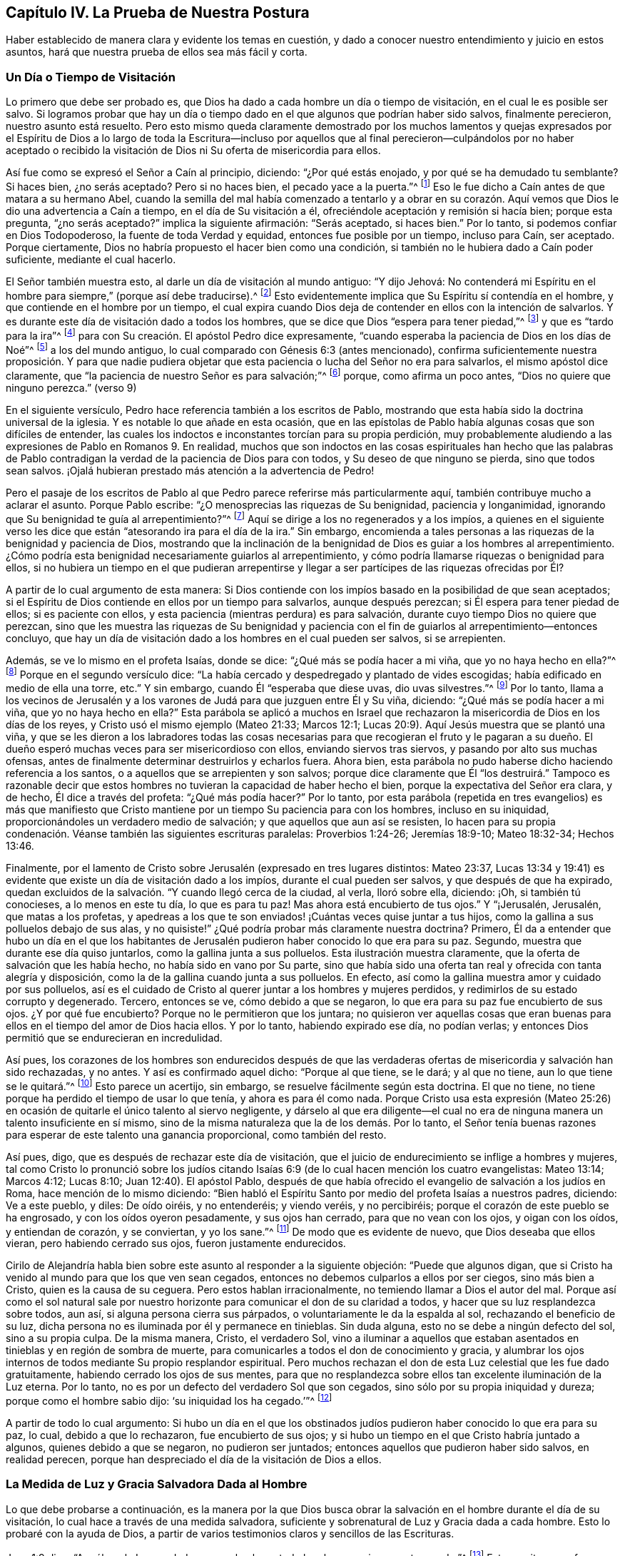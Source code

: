 == Capítulo IV. La Prueba de Nuestra Postura

Haber establecido de manera clara y evidente los temas en cuestión,
y dado a conocer nuestro entendimiento y juicio en estos asuntos,
hará que nuestra prueba de ellos sea más fácil y corta.

=== Un Día o Tiempo de Visitación

Lo primero que debe ser probado es,
que Dios ha dado a cada hombre un día o tiempo de visitación,
en el cual le es posible ser salvo.
Si logramos probar que hay un día o tiempo dado en
el que algunos que podrían haber sido salvos,
finalmente perecieron, nuestro asunto está resuelto.
Pero esto mismo queda claramente demostrado por los muchos lamentos y quejas
expresados por el Espíritu de Dios a lo largo de toda la Escritura--incluso por
aquellos que al final perecieron--culpándolos por no haber aceptado o recibido
la visitación de Dios ni Su oferta de misericordia para ellos.

Así fue como se expresó el Señor a Caín al principio, diciendo: "`¿Por qué estás enojado,
y por qué se ha demudado tu semblante?
Si haces bien, ¿no serás aceptado?
Pero si no haces bien, el pecado yace a la puerta.`"^
footnote:[Génesis 4:6-7 LBLA]
Eso le fue dicho a Caín antes de que matara a su hermano Abel,
cuando la semilla del mal había comenzado a tentarlo y a obrar en su corazón.
Aquí vemos que Dios le dio una advertencia a Caín a tiempo,
en el día de Su visitación a él, ofreciéndole aceptación y remisión si hacía bien;
porque esta pregunta, "`¿no serás aceptado?`"
implica la siguiente afirmación: "`Serás aceptado, si haces bien.`"
Por lo tanto, si podemos confiar en Dios Todopoderoso,
la fuente de toda Verdad y equidad, entonces fue posible por un tiempo,
incluso para Caín, ser aceptado.
Porque ciertamente, Dios no habría propuesto el hacer bien como una condición,
si también no le hubiera dado a Caín poder suficiente, mediante el cual hacerlo.

El Señor también muestra esto, al darle un día de visitación al mundo antiguo:
"`Y dijo Jehová:
No contenderá mi Espíritu en el hombre para siempre,`" (porque así debe traducirse).^
// lint-disable invalid-characters
footnote:[Génesis 6:3, בָ אָ דָ ם --es decir, "`en el hombre`"]
Esto evidentemente implica que Su Espíritu sí contendía en el hombre,
y que contiende en el hombre por un tiempo,
el cual expira cuando Dios deja de contender en ellos con la intención de salvarlos.
Y es durante este día de visitación dado a todos los hombres,
que se dice que Dios "`espera para tener piedad,`"^
footnote:[Isaías 30:18]
y que es "`tardo para la ira`"^
footnote:[Éxodos 34:6; Números 14:18; Salmos 86:15; Jeremías 15:15, etc.]
para con Su creación. El apóstol Pedro dice expresamente,
"`cuando esperaba la paciencia de Dios en los días de Noé`"^
footnote:[1 Pedro 3:20]
a los del mundo antiguo, lo cual comparado con Génesis 6:3 (antes mencionado),
confirma suficientemente nuestra proposición. Y para que nadie pudiera
objetar que esta paciencia o lucha del Señor no era para salvarlos,
el mismo apóstol dice claramente,
que "`la paciencia de nuestro Señor es para salvación;`"^
footnote:[2 Pedro 3:15]
porque, como afirma un poco antes, "`Dios no quiere que ninguno perezca.`"
(verso 9)

En el siguiente versículo, Pedro hace referencia también a los escritos de Pablo,
mostrando que esta había sido la doctrina universal de la iglesia.
Y es notable lo que añade en esta ocasión,
que en las epístolas de Pablo había algunas cosas que son difíciles de entender,
las cuales los indoctos e inconstantes torcían para su propia perdición,
muy probablemente aludiendo a las expresiones de Pablo en Romanos 9. En realidad,
muchos que son indoctos en las cosas espirituales han hecho que las palabras
de Pablo contradigan la verdad de la paciencia de Dios para con todos,
y Su deseo de que ninguno se pierda, sino que todos sean salvos.
¡Ojalá hubieran prestado más atención a la advertencia de Pedro!

Pero el pasaje de los escritos de Pablo al que Pedro
parece referirse más particularmente aquí,
también contribuye mucho a aclarar el asunto.
Porque Pablo escribe: "`¿O menosprecias las riquezas de Su benignidad,
paciencia y longanimidad, ignorando que Su benignidad te guía al arrepentimiento?`"^
footnote:[Romanos 2:4]
Aquí se dirige a los no regenerados y a los impíos,
a quienes en el siguiente verso les dice que están
"`atesorando ira para el día de la ira.`"
Sin embargo,
encomienda a tales personas a las riquezas de la benignidad y paciencia de Dios,
mostrando que la inclinación de la benignidad de Dios es guiar a los hombres al arrepentimiento.
¿Cómo podría esta benignidad necesariamente guiarlos al arrepentimiento,
y cómo podría llamarse riquezas o benignidad para ellos,
si no hubiera un tiempo en el que pudieran arrepentirse y llegar
a ser partícipes de las riquezas ofrecidas por Él?

A partir de lo cual argumento de esta manera:
Si Dios contiende con los impíos basado en la posibilidad de que sean aceptados;
si el Espíritu de Dios contiende en ellos por un tiempo para salvarlos,
aunque después perezcan; si Él espera para tener piedad de ellos;
si es paciente con ellos, y esta paciencia (mientras perdura) es para salvación,
durante cuyo tiempo Dios no quiere que perezcan,
sino que les muestra las riquezas de Su benignidad y paciencia
con el fin de guiarlos al arrepentimiento--entonces concluyo,
que hay un día de visitación dado a los hombres en el cual pueden ser salvos,
si se arrepienten.

Además, se ve lo mismo en el profeta Isaías, donde se dice:
"`¿Qué más se podía hacer a mi viña, que yo no haya hecho en ella?`"^
footnote:[Isaías 5:4]
Porque en el segundo versículo dice:
"`La había cercado y despedregado y plantado de vides escogidas;
había edificado en medio de ella una torre, etc.`"
Y sin embargo, cuando Él "`esperaba que diese uvas, dio uvas silvestres.`"^
footnote:[Isaías 5:2]
Por lo tanto,
llama a los vecinos de Jerusalén y a los varones
de Judá para que juzguen entre Él y Su viña,
diciendo: "`¿Qué más se podía hacer a mi viña, que yo no haya hecho en ella?`"
Esta parábola se aplicó a muchos en Israel que rechazaron
la misericordia de Dios en los días de los reyes,
y Cristo usó el mismo ejemplo (Mateo 21:33; Marcos 12:1;
Lucas 20:9). Aquí Jesús muestra que se plantó una viña,
y que se les dieron a los labradores todas las cosas necesarias
para que recogieran el fruto y le pagaran a su dueño. El dueño
esperó muchas veces para ser misericordioso con ellos,
enviando siervos tras siervos, y pasando por alto sus muchas ofensas,
antes de finalmente determinar destruirlos y echarlos fuera.
Ahora bien, esta parábola no pudo haberse dicho haciendo referencia a los santos,
o a aquellos que se arrepienten y son salvos;
porque dice claramente que Él "`los destruirá.`" Tampoco es razonable
decir que estos hombres no tuvieran la capacidad de haber hecho el bien,
porque la expectativa del Señor era clara, y de hecho, Él dice a través del profeta:
"`¿Qué más podía hacer?`"
Por lo tanto,
por esta parábola (repetida en tres evangelios) es más que manifiesto
que Cristo mantiene por un tiempo Su paciencia para con los hombres,
incluso en su iniquidad, proporcionándoles un verdadero medio de salvación;
y que aquellos que aun así se resisten,
lo hacen para su propia condenación. Véanse también las siguientes escrituras paralelas:
Proverbios 1:24-26; Jeremías 18:9-10; Mateo 18:32-34; Hechos 13:46.

Finalmente,
por el lamento de Cristo sobre Jerusalén (expresado en tres lugares distintos:
Mateo 23:37,
Lucas 13:34 y 19:41) es evidente que existe un día de visitación dado a los impíos,
durante el cual pueden ser salvos, y que después de que ha expirado,
quedan excluidos de la salvación. "`Y cuando llegó cerca de la ciudad, al verla,
lloró sobre ella, diciendo: ¡Oh, si también tú conocieses, a lo menos en este tu día,
lo que es para tu paz!
Mas ahora está encubierto de tus ojos.`"
Y "`¡Jerusalén, Jerusalén, que matas a los profetas,
y apedreas a los que te son enviados! ¡Cuántas veces quise juntar a tus hijos,
como la gallina a sus polluelos debajo de sus alas,
y no quisiste!`" ¿Qué podría probar más claramente nuestra doctrina?
Primero,
Él da a entender que hubo un día en el que los habitantes de Jerusalén
pudieron haber conocido lo que era para su paz.
Segundo, muestra que durante ese día quiso juntarlos,
como la gallina junta a sus polluelos.
Esta ilustración muestra claramente, que la oferta de salvación que les había hecho,
no había sido en vano por Su parte,
sino que había sido una oferta tan real y ofrecida con tanta alegría y disposición,
como la de la gallina cuando junta a sus polluelos.
En efecto, así como la gallina muestra amor y cuidado por sus polluelos,
así es el cuidado de Cristo al querer juntar a los hombres y mujeres perdidos,
y redimirlos de su estado corrupto y degenerado.
Tercero, entonces se ve, cómo debido a que se negaron,
lo que era para su paz fue encubierto de sus ojos.
¿Y por qué fue encubierto?
Porque no le permitieron que los juntara;
no quisieron ver aquellas cosas que eran buenas para
ellos en el tiempo del amor de Dios hacia ellos.
Y por lo tanto, habiendo expirado ese día, no podían verlas;
y entonces Dios permitió que se endurecieran en incredulidad.

Así pues,
los corazones de los hombres son endurecidos después de que las
verdaderas ofertas de misericordia y salvación han sido rechazadas,
y no antes.
Y así es confirmado aquel dicho: "`Porque al que tiene, se le dará; y al que no tiene,
aun lo que tiene se le quitará.`"^
footnote:[Marcos 4:25]
Esto parece un acertijo, sin embargo, se resuelve fácilmente según esta doctrina.
El que no tiene, no tiene porque ha perdido el tiempo de usar lo que tenía,
y ahora es para él como nada.
Porque Cristo usa esta expresión (Mateo 25:26) en ocasión
de quitarle el único talento al siervo negligente,
y dárselo al que era diligente--el cual no era de
ninguna manera un talento insuficiente en sí mismo,
sino de la misma naturaleza que la de los demás. Por lo tanto,
el Señor tenía buenas razones para esperar de este talento una ganancia proporcional,
como también del resto.

Así pues, digo, que es después de rechazar este día de visitación,
que el juicio de endurecimiento se inflige a hombres y mujeres,
tal como Cristo lo pronunció sobre los judíos citando Isaías
6:9 (de lo cual hacen mención los cuatro evangelistas:
Mateo 13:14; Marcos 4:12; Lucas 8:10; Juan 12:40). El apóstol Pablo,
después de que había ofrecido el evangelio de salvación a los judíos en Roma,
hace mención de lo mismo diciendo:
"`Bien habló el Espíritu Santo por medio del profeta Isaías a nuestros padres, diciendo:
Ve a este pueblo, y diles: De oído oiréis, y no entenderéis; y viendo veréis,
y no percibiréis; porque el corazón de este pueblo se ha engrosado,
y con los oídos oyeron pesadamente, y sus ojos han cerrado,
para que no vean con los ojos, y oigan con los oídos, y entiendan de corazón,
y se conviertan, y yo los sane.`"^
footnote:[Hechos 28:25-27]
De modo que es evidente de nuevo, que Dios deseaba que ellos vieran,
pero habiendo cerrado sus ojos, fueron justamente endurecidos.

Cirilo de Alejandría habla bien sobre este asunto al responder a la siguiente objeción:
"`Puede que algunos digan,
que si Cristo ha venido al mundo para que los que ven sean cegados,
entonces no debemos culparlos a ellos por ser ciegos, sino más bien a Cristo,
quien es la causa de su ceguera.
Pero estos hablan irracionalmente, no temiendo llamar a Dios el autor del mal.
Porque así como el sol natural sale por nuestro horizonte
para comunicar el don de su claridad a todos,
y hacer que su luz resplandezca sobre todos, aun así,
si alguna persona cierra sus párpados, o voluntariamente le da la espalda al sol,
rechazando el beneficio de su luz,
dicha persona no es iluminada por él y permanece en tinieblas.
Sin duda alguna, esto no se debe a ningún defecto del sol, sino a su propia culpa.
De la misma manera, Cristo, el verdadero Sol,
vino a iluminar a aquellos que estaban asentados
en tinieblas y en región de sombra de muerte,
para comunicarles a todos el don de conocimiento y gracia,
y alumbrar los ojos internos de todos mediante Su propio resplandor espiritual.
Pero muchos rechazan el don de esta Luz celestial que les fue dado gratuitamente,
habiendo cerrado los ojos de sus mentes,
para que no resplandezca sobre ellos tan excelente iluminación de la Luz eterna.
Por lo tanto, no es por un defecto del verdadero Sol que son cegados,
sino sólo por su propia iniquidad y dureza; porque como el hombre sabio dijo:
'`su iniquidad los ha cegado.`'`"^
footnote:[John, lib. 6, cap. 21.]

A partir de todo lo cual argumento:
Si hubo un día en el que los obstinados judíos pudieron
haber conocido lo que era para su paz,
lo cual, debido a que lo rechazaron, fue encubierto de sus ojos;
y si hubo un tiempo en el que Cristo habría juntado a algunos,
quienes debido a que se negaron, no pudieron ser juntados;
entonces aquellos que pudieron haber sido salvos, en realidad perecen,
porque han despreciado el día de la visitación de Dios a ellos.

=== La Medida de Luz y Gracia Salvadora Dada al Hombre

Lo que debe probarse a continuación,
es la manera por la que Dios busca obrar la salvación
en el hombre durante el día de su visitación,
lo cual hace a través de una medida salvadora,
suficiente y sobrenatural de Luz y Gracia dada a cada hombre.
Esto lo probaré con la ayuda de Dios,
a partir de varios testimonios claros y sencillos de las Escrituras.

Juan 1:9 dice: "`Aquél era la Luz verdadera,
que alumbra a todo hombre que viene a este mundo.`"^
footnote:[Juan 1:9 RVG]
Esta escritura nos favorece tan claramente,
que algunos la llaman "`el texto de los Cuáqueros`";
porque demuestra tan evidentemente nuestra posición,
que prácticamente no hay necesidad de interpretación ni deducción. De hecho,
este versículo es en sí mismo una especie de conclusión
que procede de dos afirmaciones anteriores,
a saber: "`En Él estaba la vida,
y la vida era la luz de los hombres,`" y "`La Luz en las tinieblas resplandece;
mas las tinieblas no la comprendieron.`"

En primer lugar,
observemos que este apóstol llama a Cristo "`la Luz de los hombres,`"
y nos presenta esto como una de Sus propiedades principales.
Y el mismo apóstol dice en otro lugar,
que es en la medida que andamos con Él en esa Luz (que Él nos comunica),
que llegamos a tener unidad y comunión con Él.^
footnote:[1 Juan 1:7]
En segundo lugar, se nos dice que esta "`Luz en las tinieblas resplandece;
mas las tinieblas no la comprendieron.`"
Y en tercer lugar, que esta es "`la Luz verdadera,
que alumbra a todo hombre que viene a este mundo.`"
Aquí el apóstol, siendo dirigido por el Espíritu de Dios,
ha evitado cuidadosamente esa imaginación de nuestros adversarios,
que intentan limitar esta Luz a un cierto número de individuos.
Porque, al decir "`todo hombre,`" claramente no se excluye ningún hombre.
Y si fueran tan obstinados (como algunas veces lo son) como para decir
que esta frase "`todo hombre`" se refiere sólo a cada uno de los elegidos,
entonces las siguientes palabras,
"`todo hombre que viene a este mundo,`" invalidan su objeción. Por lo tanto,
aquí claramente se afirma que no hay hombre que venga a este mundo,
a quien Cristo no haya alumbrado en alguna medida,
y en cuyo corazón oscuro esta Luz no resplandezca.
Aunque las tinieblas no la comprenden, aun así resplandece ahí,
y su naturaleza es tal que expulsaría las tinieblas,
siempre que los hombres no cierren sus ojos ante ella.
De hecho, el propósito por el cual es dada esta Luz se expresa en el versículo 7,
"`a fin de que todos creyesen por ella.`"
+++[+++es decir, por la Luz].^
footnote:[Nota de Barclay: di`' autou (que puede traducirse como en él,
o en ella) concuerda muy bien con photos (la Luz), siendo el antecedente más cercano;
aunque muchos traductores lo han hecho referirse
a Juan (para que concuerde con su propia doctrina),
como si todos los hombres en el mundo debieran creer por medio de Juan.
Pero no todos podrían creer a través de Juan,
porque no todos los hombres podrían conocer el testimonio de Juan; en cambio,
todo hombre, siendo iluminado por esta Luz, puede creer por medio de ella.
Juan no resplandecía en las tinieblas; pero esta Luz resplandece en las tinieblas,
para que al disipar las tinieblas, pueda producir y engendrar fe.
Y es por andar en esta Luz que tenemos comunión y unidad, no por andar en Juan,
lo cual no tiene sentido.
Así que este término di`' autou debe necesariamente referirse a la Luz (photos),
de la cual Juan da testimonio, para que por medio de la luz,
con la cual Cristo ha iluminado a todo hombre, todos los hombres puedan llegar a creer.]

Viendo que esta Luz es la Luz de Jesucristo,
y la Luz por la cual los hombres llegan a creer,
considero que no se puede dudar que es una Luz sobrenatural, salvadora y suficiente.^
footnote:[Nota del Editor: Quiere decir "`suficiente`" para la salvación del alma.
Algunos adversarios de los primeros Amigos,
al mismo tiempo que admitían que la Luz de Cristo es dada en medida a cada hombre,
insistían en que ésta es una medida o don insuficiente para salvar el alma.
Estos argumentaban que hay una gracia (o iluminación) común,
por la que todos los hombres poseen un discernimiento moral entre el bien y el mal,
y luego una gracia salvadora que es dada solamente a los cristianos.]
Si no fuera sobrenatural,
no podría llamarse apropiadamente la Luz de Jesús. Y ciertamente,
la Luz que ilumina al hombre no puede ser uno de
los dones o facultades naturales de su alma,
porque dice que "`resplandece en las tinieblas,`"^
footnote:[2 Corintios 4:6]
y que ellas no la pueden comprender.
Ahora,
estas "`tinieblas`" no son otra cosa más que la condición y estado naturales del hombre,
en cuyo estado natural el hombre puede fácilmente comprender
aquellas cosas que le son comunes como hombre.
Pero en Efesios 5:8 a ese hombre en su condición natural se le llama tinieblas:
"`Porque en otro tiempo erais tinieblas,
mas ahora sois luz en el Señor.`" Y lo vemos también en varios otros lugares,
tales como Hechos 26:18, Colosenses 1:13 y 1 Tesalonicenses 5:5,
donde la condición del hombre en su estado natural es denominada "`tinieblas.`"
Por lo tanto, digo,
que esta luz que resplandece en las tinieblas no puede ser
ninguna propiedad o facultad natural del alma del hombre,
sino que debe ser el don y la gracia sobrenaturales de Jesucristo.

Y que esta Luz es suficiente y salvadora es evidente por el hecho
de que fue dada "`a fin de que todos creyesen por ella.`"
Además, nos fue dicho que al andar en ella tenemos comunión con los santos,
y "`la sangre de Jesucristo nos limpia de todo pecado.`"^
footnote:[1 Juan 1:7]
Y aquello que se nos manda a creer,
con el fin de que lleguemos a "`ser hijos de luz,`"
ciertamente debe ser un principio sobrenatural,
suficiente y salvador; porque Cristo ha dicho: "`Entre tanto que tenéis la luz,
creed en la luz, para que seáis hijos de luz.`"^
footnote:[Juan 12:36]

Algunos objetan que aquí los discípulos debían entender
que "`Luz`" se refería a la persona externa de Cristo,
en la cual Él deseaba que creyeran.
Ahora bien, no negamos que ellos debieron haber creído en la aparición externa de Cristo,
reconociéndolo como el Mesías que había de venir.
Pero no veo en este lugar cómo podría ser esta la intención de Sus palabras.
Porque las palabras: "`Entre tanto que tenéis la luz,`" y las del versículo anterior:
"`andad entre tanto que tenéis luz,
para que no os sorprendan las tinieblas,`" claramente implican
que cuando esa Luz en la que debían creer fuese removida,
entonces perderían la capacidad o el tiempo de creer.
Esto no podría entenderse como la aparición externa de Cristo,
puesto que muchos creyeron en Él para salvación (como
lo hacen todos los cristianos en este día),
mucho después de que Su presencia corporal u hombre
exterior había sido removido de entre ellos.
Así que esta Luz en la que se les mandó a creer,
debe ser esa Luz interna y espiritual que resplandece en sus corazones por un tiempo,
a saber, durante el día de la visitación del hombre.
Mientras esta Luz continúa llamando, invitando y exhortando,
se dice que los hombres la tienen y que pueden creer en ella;
pero cuando los hombres rehúsan creer en ella y la rechazan,
entonces deja de ser una Luz que les muestra el camino,
y les deja el sentido de su infidelidad como un aguijón en sus conciencias,
que es un terror y oscuridad sobre ellos en la que no saben a dónde ir.
Por lo tanto,
para los rebeldes como éstos está escrito que "`el día de Jehová será de tinieblas,
y no de luz.`"^
footnote:[Amós 5:18]

Por lo tanto,
es evidente que aunque muchos no reciben la Luz (puesto que las tinieblas no la comprenden),
aun así, esta Luz salvadora resplandece en todos para poder salvarlos.
Cirilo de Alejandría ha dicho bien con respecto a esto:

"`Con gran diligencia y vigilancia el apóstol Juan se esfuerza
por anticipar e impedir los pensamientos vanos de los hombres.
Él recién había llamado al Hijo "`Luz verdadera`",
y luego afirmó que todo hombre que viene a este mundo es alumbrado por Él; sí,
y que Él estaba en el mundo y que el mundo había
sido creado por Él. Alguien entonces podría objetar:
"`Si la Palabra de Dios es la Luz, y esta Luz ilumina los corazones de los hombres,
y los lleva a la piedad y al entendimiento verdadero de las cosas;
y si Él había estado siempre en el mundo y había sido su Creador o constructor, entonces,
¿por qué fue desconocido para el mundo por tanto tiempo?`"
Podría deducirse, que debido a que Él era tan desconocido para el mundo,
o el mundo no había sido iluminado por Él, o Cristo no era totalmente Luz.
Pero que ningún hombre acuse a la Palabra de Dios ni a Su Luz eterna,
sino más bien a su propia debilidad, porque el Hijo ilumina,
pero la criatura rechaza la gracia que le es dada,
y abusa de la claridad de entendimiento que le es concedida,
por la cual habría podido conocer a Dios.
Al igual que el pródigo, el hombre ha vuelto su vista a la creación,
descuidando así seguir adelante,
y por pereza y negligencia ha enterrado la iluminación de Dios y menospreciado Su gracia.
Y con el fin de evitar esto mismo,
Pablo les ordenó a los Tesalonicenses que velaran y fueran sobrios.

Por lo tanto, la falta debe ser atribuida a la iniquidad de aquellos que son iluminados,
y no a la Luz, porque aunque el sol se levanta sobre todos, aun así,
él que es ciego no recibe ningún beneficio de él. Nadie puede culpar el brillo del sol,
sino que deberá atribuir la causa de no ver a la ceguera;
y este es el caso con el unigénito Hijo de Dios,
porque Él es la Luz verdadera y despliega Su brillo sobre todos.
Pero el dios de este mundo, como dice Pablo,
ha cegado el entendimiento de los incrédulos (2 Corintios 4:4),
para que no les resplandezca la Luz del evangelio.

Decimos, por lo tanto, que las tinieblas han venido sobre los hombres,
no porque estén completamente privados de Luz,
sino porque el hombre está embotado por sus malos hábitos y ha empeorado,
y en cierto sentido, ha hecho que la medida de gracia languidezca.
Con estas palabras, entonces, el mundo es acusado de ser desagradecido e insensible,
al no conocer a su Autor,
ni producir el buen fruto de la iluminación desplegada sobre todos.
Así pues, parece que ahora puede decirse verdaderamente respecto a todos,
lo que antiguamente dijo el profeta respecto a los judíos:
"`Esperaba yo que diese uvas buenas, pero ha dado uvas silvestres.`"

De esto se desprende,
que Cirilo creía que a todos los hombres les es dada una iluminación salvadora,
y que es de la misma naturaleza que aquella gracia que Pablo le menciona a Timoteo,
diciendo: "`No descuides la gracia que hay en ti.`"

Ahora bien, que esta Luz o Semilla salvadora, o una medida de ella, es dada a todos,
Cristo nos lo dice claramente en la parábola del sembrador (Mateo 13:18; Marcos 4;
Lucas 8:11). Él dice que la "`semilla`" que es sembrada en diversos tipos de
terrenos es la "`Palabra del Reino,`" que el apóstol llama la "`Palabra de fe,`"^
footnote:[Romanos 10:8]
o "`la Palabra implantada, la cual puede salvar el alma,`"^
footnote:[Santiago 1:21 -- "`ho logos emphutos`"]
cuyas palabras implican que es de una naturaleza salvadora,
y que en buena tierra lleva fruto abundantemente.

Observemos, pues, que esta Semilla del Reino--esta Palabra salvadora,
sobrenatural y suficiente--fue verdaderamente sembrada en la tierra pedregosa,
en la tierra de espinos y junto al camino, donde no produjo fruto,
sino que quedó estéril en cuanto a estos terrenos.
Esta fue exactamente la misma Semilla que fue sembrada en la buena tierra.
Por lo tanto, (según Cristo mismo interpreta la parábola) el miedo a la persecución,
el engaño de las riquezas, los afanes de este mundo y los deseos de otras cosas,
es lo que impide que esta Semilla crezca en los corazones de muchos.
No es que ella sea insuficiente en su propia naturaleza,
ya que es la misma que crece y prospera en los corazones de los que la reciben.
Así que, es manifiesto que aunque no todos son salvados por ella,
aun así hay una semilla de salvación plantada y sembrada por Dios en el corazón de todos,
que crecería y redimiría el alma si no fuese ahogada y estorbada.

Con respecto a esta parábola,
Víctor de Antioquía (haciendo referencia al cuarto capítulo de Marcos) dice:
"`Nuestro Señor Cristo ha sembrado generosamente la Semilla divina de la Palabra,
y la ha ofrecido a todos sin acepción de personas.
Así como el que siembra no distingue entre una tierra y otra,
sino que simplemente arroja la semilla sin distinción,
asimismo nuestro Salvador ha ofrecido el alimento de la Palabra divina a todos,
a pesar de que no ignoraba lo que pasaría con muchos de ellos.
En efecto, Él actuó de tal manera que podría haber dicho con justicia:
'`¿Qué más se podía hacer, que yo no haya hecho?`'`"

A esto corresponde la parábola de los talentos (Mateo 25),
donde el que recibió dos talentos fue aceptado al igual que el que recibió cinco,
porque los talentos fueron usados para beneficio del amo.
Y el que recibió un talento pudo haber hecho lo mismo,
ya que su talento era de la misma naturaleza que los demás,
y era igualmente capaz de producir un incremento proporcional.
De modo que,
aunque no se da a todos la misma proporción de gracia--a unos cinco talentos,
a unos dos talentos, y a otros sólo uno--aun así,
a todos se les da una cantidad que es suficiente,
y no se requiere más de lo que se ha dado:
"`Porque a todo aquel a quien se haya dado mucho, mucho se le demandará.`"^
footnote:[Lucas 12:48]
El que recibió dos talentos y devolvió cuatro fue aceptado por el amo de la misma manera,
que el que recibió cinco talentos y devolvió diez.
Asimismo, el hombre que recibió un talento también habría sido aceptado al devolver dos;
porque sin ninguna duda, uno era capaz de producir dos,
así como los dos produjeron cuatro, y los cinco diez.

Además, esta Luz salvadora y espiritual es el evangelio, el cual,
dice expresamente el apóstol Pablo,
se predica "`en toda criatura debajo del cielo;`"
el mismo evangelio "`del cual fui hecho ministro.`"^
footnote:[Colosenses 1:23,
// lint-disable invalid-characters
Traducción Literal "`εν παση τη  κτισει`" es decir "`en toda criatura.`"
Ver RVG, y RV1602P]
Porque el evangelio no es la mera declaración de cosas buenas,
sino más bien "`el poder de Dios para salvación a todo aquel que cree.`"^
footnote:[Romanos 1:16]
A pesar de que la declaración externa del evangelio se considere a veces como el evangelio,
esto es en un sentido figurativo y por una metonimia.^
footnote:[Una metonimia es una forma de hablar en la que
una cosa o concepto se designa con el nombre de otra cosa,
que está íntimamente asociada con dicha cosa o concepto.
Por ejemplo, "`la corona`" se usa para referirse al poder de un rey;
o "`la espada`" para referirse a la fuerza militar.]
Porque para hablar correctamente,
el evangelio es el poder y vida interior que predica
buenas nuevas en los corazones de todos los hombres,
ofreciéndoles salvación y buscando redimirlos de sus iniquidades.
Por eso se dice que "`es predicado en toda criatura debajo del cielo,`"^
footnote:[Colosenses 1:23 RVG, RV1602P]
aunque hay muchos miles de hombres y mujeres a quienes
nunca se les ha predicado el evangelio externo.

De ahí que el apóstol Pablo, donde dice en Romanos 1,
que "`el evangelio es el poder de Dios para salvación,`" añada,
que "`en él la justicia de Dios es revelada de fe a fe;`" y que "`la ira
de Dios se revela contra los que detienen la verdad en injusticia.`"^
footnote:[Romanos 1:17-18 RV1602P]
Y es por esta razón que Pablo dice en el siguiente versículo:
"`Porque lo que se conoce acerca de Dios es evidente dentro de ellos;
porque Dios se lo manifestó.`"^
// lint-disable invalid-characters
footnote:[Romanos 1:19 LBLA, y RV1602P. ἐν αὐτός, es decir "`en`" o "`dentro de ellos`"]
Así entonces, lo que se puede conocer acerca de Dios, es dado a conocer por el evangelio,
el cual fue manifestado dentro de ellos.
Porque a estos de quienes el apóstol está hablando aquí,
no se les había predicado el evangelio externo,
de modo que era por medio de la manifestación interna
del conocimiento de Dios en ellos (lo cual es,
en efecto,
el evangelio predicado en el hombre) que "`la justicia
de Dios es revelada de fe a fe;`" es decir,
le revela al alma lo que es justo, bueno y recto,
y a medida que el alma lo recibe y cree, la justicia se revela más y más,
de un grado de fe a otro.
Porque aunque la creación externa declara el poder de Dios,
como lo dice el siguiente versículo,
lo que de Él se puede conocer es manifestado en el interior,
y es por esa manifestación interna que somos capacitados para ver
y discernir el eterno poder y deidad en la creación externa.
Entonces, si no fuera por esta Luz y Gracia interna,
no podríamos entender las cosas invisibles de Dios a través de la creación visible,
más de lo que un hombre ciego puede ver y discernir la variedad de formas y colores,
ni considerar la belleza de la creación externa.

Por esto Pablo primero dice,
"`lo que se conoce acerca de Dios es evidente dentro de ellos,`" y en y por ese conocimiento,
pueden leer y entender el poder y deidad en esas cosas que son externas y visibles.
Aunque algunos podrían insistir en que la creación externa, por sí misma,
sin ninguna Luz sobrenatural o salvadora en el corazón,
le declara al hombre natural que hay un Dios; con todo, yo digo,
¿de qué serviría tal conocimiento si no me comunicara
también la voluntad y la naturaleza de Dios,
y cómo podría hacer lo que le es agradable?
Porque aunque la creación externa,
engendre una persuasión de que existe algún poder o virtud
eterna mediante la cual el mundo ha tenido su comienzo,
aun así, no me informa lo que es justo, santo y recto,
o de cómo seré liberado de mis tentaciones y afectos corruptos y alcanzaré la justicia.
En efecto,
esto debe ser por alguna manifestación interna en mi corazón. Pero estos gentiles,
de quienes el apóstol habla aquí,
sabían distinguir entre el bien y el mal por esa ley y manifestación
interna del conocimiento de Dios en ellos,
como se demuestra en el siguiente capítulo de Romanos.

El profeta Miqueas, hablando del hombre en general, declara lo siguiente: "`Oh hombre,
Él te ha declarado lo que es bueno, y ¿qué pide Jehová de ti?
Solamente hacer justicia, y amar misericordia, y caminar humildemente con tu Dios.`"^
footnote:[Miqueas 6:8 RVG]
Noten que no les habla del requisito de Dios,
hasta después de asegurarles que Dios les ha mostrado lo que es bueno.
Entonces, debido a que esto les es mostrado a todos los hombres y manifestado en ellos,
el apóstol puede decir que "`la ira de Dios se revela contra
los que detienen la verdad en injusticia;`" es decir,
contra los que detienen la medida de la Verdad, de la Luz, de la Semilla,
de la Gracia en ellos, porque "`esconden su talento en la tierra,`"^
footnote:[Mateo 25:25]
o en la parte terrenal e injusta de sus corazones, y no permiten que produzca fruto.
En lugar de esto, su medida o Semilla es ahogada con los afanes carnales de esta vida,
con el miedo al vituperio y con el engaño de las riquezas,
como se manifiesta en las parábolas mencionadas anteriormente.

Pero el apóstol Pablo expone e ilustra este asunto aún más en Romanos 10,
donde declara que la Palabra que él predicaba "`no está lejos,
sino cerca en el corazón y en la boca;`" (ahora bien,
la Palabra y el Evangelio que él predicaba, y del cual era ministro,
son una y la misma cosa).
Luego plantea la objeción común de nuestros adversarios en los versículos 14 y 15:
"`¿Y cómo creerán en aquel de quien no han oído? ¿Y cómo oirán sin haber quien les predique?`"
Y a esto responde en el versículo 18, diciendo: "`Pero digo: ¿No han oído? Antes bien,
por toda la tierra ha salido la voz de ellos,
y hasta los fines de la tierra sus palabras;`"^
footnote:[Romanos 10:18, citando Salmos 19:4]
dando a entender que este Predicador divino ha hecho oír
su voz en los oídos y corazones de todos los hombres.
Porque con respecto a los apóstoles externos, esta afirmación no era cierta,
ni en ese momento, ni por muchos cientos de años después. De hecho, hasta donde sabemos,
todavía puede haber naciones y reinos que nunca hayan
oído externamente de Cristo o de sus apóstoles.

Esta Palabra interna y poderosa de Dios se describe
aún más plenamente en la epístola a los hebreos:
"`Porque la palabra de Dios es viva y eficaz,
y más cortante que toda espada de dos filos;
y penetra hasta partir el alma y el espíritu, las coyunturas y los tuétanos,
y discierne los pensamientos y las intenciones del corazón.`"^
footnote:[Hebreos 4:12]
Aquí se enumeran las virtudes de esta Palabra espiritual: es viva y eficaz,
y examina y prueba los corazones de todos.
El corazón de ningún hombre queda exento de esto, porque el apóstol dice:
"`No hay criatura alguna que no es manifiesta a Su vista:
antes todas las cosas están desnudas y abiertas a
los ojos de Aquel a quien tenemos que dar cuenta.`"^
footnote:[Hebreos 4:13 RV1602P]
Aunque esto en última instancia e indirectamente se refiere a Dios,
se relaciona cercana y directamente con Su Palabra o Luz, la cual,
puesto que lo puede ver todo, claramente está en los corazones de todos.

Por lo tanto, esta Palabra es ese testigo y mensajero fiel de Dios,
que da testimonio de Dios y de Su justicia en los corazones de todos los hombres.
Porque el Señor "`no se dejó a sí mismo sin testimonio,`"^
footnote:[Hechos 14:17]
y está escrito que Él fue dado "`por testigo a los pueblos.`"^
footnote:[Isaías 55:4]
Y puesto que esta Palabra da testimonio de Dios,
no fue puesta en los hombres sólo para condenarlos;
porque Aquel que fue dado por testigo, dice el profeta,
también es "`dado por guía y jefe.`"^
footnote:[Isaías 55:4 LBLA]
La Luz es dada para que todos crean por medio de ella,^
footnote:[Juan 1:7]
porque "`la fe es por el oír, y el oír, por la Palabra de Dios,`"^
footnote:[Romanos 10:17]
la cual es puesta en el corazón del hombre, tanto para ser un testigo de Dios,
como también un medio para llevar al hombre a Dios,
a través de la fe y del arrepentimiento.
Por eso se dice que esta Palabra es eficaz, capaz de dividir el alma y el espíritu,
y que es como una espada de doble filo que puede
cortar la iniquidad y separar lo precioso de lo vil.
Y debido a que el corazón del hombre es naturalmente frío y duro, como el hierro,
Dios ha puesto esta Palabra en él, que se describe como "`un fuego,
y como un martillo.`"^
footnote:[Jeremías 23:29]
Y tal como el hierro (siendo frío naturalmente) se calienta por el calor del fuego,
y por la fuerza del martillo es ablandado y moldeado de acuerdo a la mente del herrero;
asimismo,
el corazón frío y duro del hombre es calentado y ablandado por la virtud y poder
de esta Palabra de Dios que está cerca y en el corazón (cuando no es resistida),
con el fin de recibir la impresión e imagen celestial.

La mayor parte de los padres de la iglesia ha hablado extensamente acerca de esta Palabra,
Semilla, Luz y Voz salvadora, que llama a la salvación y es capaz de salvar.

Clemente de Alejandría dice: "`La Palabra divina ha clamado, llamando a todos,
conociendo bien quienes no quieren obedecer.
Y sin embargo, debido a que está en nuestro poder obedecer o no obedecer,
para que nadie alegue el pretexto de la ignorancia, ella ha hecho una invitación justa,
y sólo requiere aquello que corresponde a la capacidad y fuerza de cada persona.`"^
footnote:[Lib.
2, Stromat.]
El mismo autor, en su Advertencia a los Gentiles, dice:
"`Ese embajador celestial del Señor--la gracia de
Dios que trae salvación--se ha manifestado a todos.
Esta gracia es la nueva canción,
venida y manifestación de la Palabra que ahora se muestra a Sí misma en nosotros,
la cual era en el principio y era primero que todo.`"
Y de nuevo: "`Escuchen, por lo tanto, ustedes que están lejos; escuchen,
ustedes que están cerca; la Palabra no se esconde de ninguno,
la Luz es común para todos e ilumina a todos.
No hay oscuridad en la Palabra, así que apresurémonos a la salvación,
al nuevo nacimiento, para que nosotros, siendo muchos,
podamos ser reunidos en el único amor verdadero.`"

Justino Mártir, dice en su primera apología: "`La Palabra que era y es, está en todos;
esa misma Palabra que anunciaba de antemano cosas por venir a través de los profetas.`"

=== La Salvación Mediante la Operación Interna de la Gracia y Luz en el Corazón

La tercera proposición que debe probarse tiene dos partes: Primera,
que es únicamente mediante esta Luz,
Semilla o Gracia que Dios obra la salvación de los hombres,
haciéndolos partícipes del beneficio de la muerte
de Cristo y de la salvación comprada por Él. Y segunda,
que por la obra y operación de esta misma Gracia y Luz,
muchos han sido salvos (y algunos todavía pueden serlo),
a quienes nunca se les ha sido predicado el evangelio externamente,
y quienes (debido a circunstancias inevitables) son completamente
ignorantes de la historia externa de Cristo.

Habiendo ya demostrado que Cristo murió por todos,
que hay un día de visitación dado a todos los hombres,
durante el cual les es posible ser salvos,
y que Dios realmente ha dado una medida de Gracia y Luz salvadora a todos,
les ha predicado el evangelio a ellos y en ellos,
y ha puesto la Palabra de fe en sus corazones,
el tema de esta proposición podría considerarse ya probado.
Sin embargo,
para mayor satisfacción de todos los que desean conocer
la Verdad y sostenerla conforme está en Jesús,
voy a intentar demostrar esto a partir de dos o tres testimonios claros de las Escrituras,
y remover las objeciones más comunes que suelen ser presentadas en su contra.

=== I. Dios Obra la Salvación Mediante la Semilla

En cuanto a la primera parte, debido a que la mayoría ya lo reconoce,
trataré de demostrarlo en pocas palabras.
Primero a partir de las palabras de Cristo a Nicodemo: "`De cierto, de cierto te digo,
que el que no naciere de nuevo, no puede ver el reino de Dios.`"^
footnote:[Juan 3:3]
Ahora bien, este nacimiento no viene por la predicación externa del evangelio,
o por una fe histórica en Cristo; porque muchos tienen esto y creen firmemente en ello,
y sin embargo, no están ni un poquito regenerados.
De hecho, el apóstol Pablo,
en su afirmación acerca de la necesidad y excelencia de
esta "`nueva creación,`" llega al punto de dejar de lado,
en cierto sentido, el conocimiento externo de Cristo,
o el conocimiento de Él según la carne.
Él dice: "`De manera que nosotros de aquí en adelante a nadie conocemos según la carne;
y aun si a Cristo conocimos según la carne,
ya no lo conocemos así. De modo que si alguno está en Cristo, nueva criatura es;
las cosas viejas pasaron; he aquí todas son hechas nuevas.`"^
footnote:[2 Corintios 5:16-17]
Aquí se ve claramente,
que Pablo considera el conocimiento de Cristo según la carne como los meros rudimentos,
por así decirlo, que los niños espirituales aprenden, y que después,
cuando han progresado les resultan menos útiles,
habiendo llegado a poseer la sustancia misma a la cual apuntaban los primeros preceptos.
Ahora bien, como toda comparación tiene sus limitaciones,
no voy a afirmar que ésta sea válida en todos los aspectos;
pero creo que es cierta en este sentido:
que así como los que no avanzan más allá de los rudimentos no deben considerarse instruidos,
así también,
los que no van más allá del conocimiento externo
de Cristo no deben heredar el reino de los cielos.
Sin embargo, aquellos que han llegado a conocer este nuevo nacimiento,
a estar verdaderamente en Cristo,
a ser una nueva criatura en la que "`las cosas viejas pasaron,
y todas son hechas nuevas,`" pueden con confianza decir con el apóstol:
"`aunque hemos conocido a Cristo según la carne, ya no lo conocemos así.`"

Ahora bien,
esta nueva criatura procede de la obra de la Luz y Gracia de Cristo en el corazón. Es
engendrada por esa Palabra que es cortante y penetrante (de la cual hemos hablado),
la Palabra implantada que puede salvar el alma.
Cristo compró para nosotros esta Semilla santa,
para que por ella se produzca un nacimiento; y esto es lo que el apóstol Pablo llama,
"`la manifestación del Espíritu dada a cada uno para provecho.`"^
footnote:[1 Corintios 12:7]

El apóstol Pedro también le atribuye este nacimiento
a la misma Semilla y Palabra de Dios,
diciendo: "`Pues habéis nacido de nuevo, no de una simiente corruptible,
sino de una que es incorruptible, es decir,
mediante la palabra de Dios que vive y permanece.`"^
footnote:[1 Pedro 1:23 LBLA]
Aunque esta Semilla sea pequeña en su apariencia,
tanto que Cristo la compara con un "`grano de mostaza,
que es la más pequeña de todas las semillas,`"^
footnote:[Mateo 13:31-32]
y aunque esté escondida en la parte terrenal del corazón del hombre, aun así,
en ella está envuelta la vida y salvación para los hijos de los hombres,
la cual se revela a medida que se le da paso.
Y en esta Semilla en los corazones de todos los hombres está el reino de Dios,
con el potencial de ser conocido y exhibido, según ella obtiene profundidad,
es nutrida y no es ahogada.
Por eso Cristo dijo que el reino de Dios también estaba en los fariseos,^
footnote:[Lucas 17:20-21]
a pesar de que se oponían a Él y lo resistían,
y fueron considerados justamente como serpientes y como una generación de víboras.

Ahora bien,
el reino de Dios no podía estar en estos hombres de otra manera sino como una semilla,
así como el incremento al treinta y al ciento por uno estaba
envuelto en la pequeña semilla que cayó junto al camino,
y no brotó por falta de alimento.
Y así como el cuerpo completo de un gran árbol está
potencialmente envuelto en la semilla del árbol,
y luego brota en su debido tiempo;
y así como la capacidad de un hombre o de una mujer no está solamente en un niño,
sino inclusive en el mismo embrión, así el reino de Jesucristo, sí,
Jesucristo mismo--"`Cristo en vosotros,
la esperanza de Gloria,`" quien se convierte en sabiduría, justicia,
santificación y redención--es sembrado en el corazón de cada hombre,
dentro de esa pequeña Semilla incorruptible,
listo para ser formado a medida que sea abrazado y "`recibido en amor.`"^
footnote:[2 Tesalonicenses 2:10]
Porque ningún hombre puede ser peor que esos fariseos rebeldes e incrédulos;
y sin embargo, este reino estaba dentro de ellos como una semilla,
y ellos fueron dirigidos a buscarlo allí. Por lo tanto,
no es ni "`helo aquí`" ni "`helo allí,`" en esta o la otra observancia,
que se conoce el reino,
sino sólo en la medida que esta Semilla de Dios en el corazón sea atendida y amada.
Y ciertamente, es porque esta Luz,
Semilla o Gracia que aparece en el corazón del hombre es tan poco estimada y tan despreciada,
que muy pocos experimentan a Cristo engendrado y formado en ellos.

Los calvinistas consideran la gracia como un poder irresistible, y por lo tanto,
descuidan y menosprecian esta Semilla eterna del reino en sus corazones,
considerándola como una cosa baja,
insuficiente e inútil en cuanto a su salvación. Por otro lado, los católicos,
arminianos y socinianos buscan exaltar su poder y voluntad naturales,
y de común acuerdo niegan que esta pequeña Semilla, esta pequeña aparición de la Luz,
pueda ser esa gracia sobrenatural y salvadora de Dios dada a cada hombre para salvarlo.
Por consiguiente, el dicho del Señor Jesucristo se verifica en ellos:
"`Y esta es la condenación del mundo: que la luz vino al mundo,
y los hombres amaron más las tinieblas que la luz,`" y se añade la razón:
"`porque sus obras son malas.`"^
footnote:[Juan 3:19]
Todos confiesan que sienten esta condenación por el mal,
pero no reconocen que sea por virtud de la gracia.
Algunos la llaman la razón, otros la conciencia natural,
otros la llaman una reliquia de la imagen de Dios que quedó en Adán. De este modo,
así como Cristo encontró oposición de todo tipo de profesantes en Su aparición externa,
también ahora se encuentra con lo mismo en Su aparición interna.
Fue la humildad y sencillez de Su hombre exterior lo que hizo que muchos lo despreciaran,
diciendo: "`¿No es este el hijo del carpintero?
¿No están todos sus hermanos y hermanas con nosotros?
¿No es este un Galileo?
¿Alguna vez se ha levantado profeta de Galilea?`"
Y otros razonamientos similares.
Porque ellos esperaban un libertador externo, que como un príncipe,
los libertara con mucha facilidad de sus enemigos externos,
y no un Mesías que debía ser crucificado vergonzosamente, y en cierto sentido,
los llevaría a muchos dolores, tribulaciones y aflicciones.

De igual manera hoy, la humildad y sencillez de la apariencia interna de Cristo,
hace que los jesuitas astutos, los socinianos racionales y los arminianos instruidos,
la desprecien, deseando en su lugar algo sobre lo cual poder ejercitar su sutileza,
razón y conocimiento, y además usar la libertad de sus propias voluntades.
Y los confiados calvinistas,
quieren tener un Cristo que los salve sin tener que pasar por ninguna aflicción,
que destruya por ellos a todos sus enemigos externos,
y no haga nada o muy poco internamente,
mientras viven seguros y tranquilos en sus pecados.
Pero cuando todo esto se examina bien, la causa es evidente,
es "`porque sus obras son malas,`" y de común acuerdo rechazan
esta Luz--porque ella confronta y reprende en secreto,
incluso al más sabio e instruido de ellos.
De hecho, toda su lógica no puede silenciarla,
ni el más seguro entre ellos puede impedir que Su voz clame y los reprenda internamente,
a pesar de toda la confianza que tengan en el conocimiento externo de Cristo.
Porque como hemos demostrado, la Luz contiende y lucha con todos durante un día o tiempo;
y es la naturaleza no crucificada, la primera naturaleza, el viejo Adán,
que todavía vive en el más sabio e instruido,
en el más celoso por el conocimiento externo de Cristo, la que niega,
desprecia y rechaza la Luz para su propia condenación. Estos, entonces,
caen bajo esta descripción: "`Porque todo aquel que hace lo malo,
aborrece la luz y no viene a la luz, para que sus obras no sean reprendidas.`"^
footnote:[Juan 3:20]
Por lo tanto, ahora puede decirse con verdadera y palpable experiencia,
lo mismo que se dijo en la antigüedad: "`La piedra que desecharon los edificadores,
ha venido a ser cabeza del ángulo.`"^
footnote:[Salmos 118:22; Mateo 21:42; Marcos 12:10; Lucas 20:17; Hechos 4:11]

Gloria a Dios por siempre,
quien se ha levantado nuevamente para litigar con las naciones, y por eso,
nos ha enviado a predicar el evangelio eterno a todos: Cristo cerca de todos,
la Luz en todos, la Semilla sembrada en los corazones de todos,
para que los hombres vengan y se entreguen a ella.
Y nos regocijamos por haber sido llevados a dejar nuestra sabiduría y conocimiento
(aquellos de nosotros que hemos tenido algo de eso) y nuestro razonamiento carnal,
para aprender de Jesús y sentarnos a Sus pies en nuestros corazones y escucharlo,
quien hace manifiestas todas las cosas allí y las reprende con Su Luz.^
footnote:[Efesios 5:13 RV1602P]
Porque muchos son sabios y doctos en conceptos, en la letra de las Escrituras,
como lo eran los fariseos,
y pueden hablar mucho de Cristo y contender fuertemente contra infieles, turcos y judíos,
y quizás contra algunas herejías,
mientras que al mismo tiempo están crucificando a Cristo
en la pequeña aparición de Su Semilla en sus corazones.
¡Oh, sería mucho mejor ser despojado y desnudado de todo,
tenerlo todo como basura y escoria, y hacerse ignorante por el amor de Cristo!
Entonces lo experimentarían enseñándoles en sus corazones; lo verían resucitado allí,
sentirían la virtud de Su cruz allí, y dirían con el apóstol:
"`Pero lejos esté de mí gloriarme, sino en la cruz de nuestro Señor Jesucristo,
por quien el mundo me es crucificado a mí, y yo al mundo.`"^
footnote:[Gálatas 6:14]
Esto es mejor que escribir miles de comentarios y predicar multitud de sermones.

Y en verdad, es debido a la operación de esta cruz en nuestros corazones,
que hemos negado nuestra propia sabiduría y voluntad en muchas cosas,
y dejado las adoraciones, modas y costumbres vanas de este mundo.
Durante estos últimos siglos, el mundo ha estado lleno de un conocimiento de Cristo seco,
infructuoso y estéril, alimentándose de la cáscara y menospreciando el grano,
yendo en pos de la sombra, pero siendo ajenos a la sustancia.
Al diablo no le importa cuánto abunde este conocimiento sin vida,
con tal de seguir poseyendo el corazón y gobernando en la voluntad,
crucificando la aparición de Cristo internamente,
y así impedir que la Semilla del reino eche raíces.
De hecho, él los ha hecho mirar hacia afuera, diciendo:
"`helo aquí`" y "`helo allí,`" y los ha hecho pelear en un celo falso,
a menudo unos contra otros, contendiendo por esta o aquella práctica religiosa,
buscando a Cristo en esta u otra cosa externa, tales como el pan y el vino.
Algunos dicen que es de esta manera; otros dicen que es de esta otra;
algunos dicen que Él está en las Escrituras y en los libros,
otros dicen que en sociedades, en peregrinaciones y en obras.
Y aún otros, confiando en una fe externa y estéril,
piensan que todo está bien con sólo creer firmemente que Él murió por sus pecados--pasados,
presentes y futuros--mientras que Cristo yace crucificado y muerto dentro de ellos,
y es diariamente resistido y combatido en Su aparición en sus corazones.

Y es a partir de la consciencia de esta ceguera e
ignorancia que ha venido sobre el cristianismo,
que el Señor nos ha guiado y movido, constante y frecuentemente, a llamarlos a todos,
invitarlos a todos y pedirles a todos que se vuelvan a la Luz en ellos,
que crean en la Luz de Cristo en ellos y le presten atención. Y en el nombre,
poder y autoridad del Señor--no en argumentos escolares ni distinciones
altivas--les exhortamos y dirigimos a dejar a un lado su propia sabiduría,
a descender de ese conocimiento orgulloso, insustancial e intelectual,
a cerrar sus bocas (sin importar cuán elocuentes le parezcan al oído mundano),
a quedarse en silencio y sentarse como en el polvo,
y a atender la Luz de Cristo en sus propias conciencias.
Si ellos le prestaran atención a Cristo de esta manera,
hallarían que Él es como una espada aguda de dos filos en sus corazones,
y como un fuego y un martillo que golpearía y quemaría
todas esas cosas carnales y naturales que han amontonado,
y haría temblar hasta el más fuerte de ellos y se volvería un verdadero "`Cuáquero.`"^
footnote:[La palabra Cuáqueros es una traducción de la palabra inglesa Quakers,
que significa, "`los que tiemblan`" ante Dios.]
Por desgracia, los que no están dispuestos a sentir esto ahora,
ni a honrar al Hijo mientras dura su día, y en su lugar endurecen sus corazones,
ciertamente serán forzados a sentir la Verdad cuando sea demasiado tarde.
Por lo tanto, como dice el apóstol: "`Examinaos a vosotros mismos si estáis en la fe;
probaos a vosotros mismos.
¿O no os conocéis a vosotros mismos, que Jesucristo está en vosotros,
a menos que estéis reprobados?`"^
footnote:[2 Corintios 13:5]

=== II. La Obra de la Gracia en Aquellos Que No Han Oído

Lo que queda por probar es lo siguiente; que por la operación de esta Luz y Semilla,
algunos a quienes no se les ha predicado el Evangelio externamente,
y que no conocen la historia de Cristo externamente, han sido salvos,
y que otros todavía podrían serlo de la misma manera.
Para hacer esto más fácil, ya hemos mostrado cómo murió Cristo por todos los hombres,
y que les ha dado a todos una medida de Luz y Gracia salvadora,
de modo que el evangelio les es predicado a ellos y en ellos
(aunque no necesariamente de una manera externa),
poniendo a todos los hombres en una posibilidad de alcanzar la salvación.

Además de los argumentos que ya han sido usados para demostrar
que todos los hombres tienen una medida de gracia salvadora,
voy a agregar este otro, a saber, el excelente dicho del apóstol Pablo a Tito:
"`Porque la gracia de Dios que trae salvación se ha manifestado a todos los hombres,
enseñándonos que, renunciando a la impiedad y a las concupiscencias mundanas,
vivamos en este presente mundo, sobria, justa y piadosamente.`"^
footnote:[Tito 2:11-12 RVG]
Nada podría ser más claro que esta declaración,
ya que comprende ambas partes de la controversia.
Primero, afirma claramente que este no es ningún principio o luz natural, sino más bien,
"`la gracia de Dios que trae salvación.`" Segundo,
no dice que se ha manifestado sólo a unos pocos, sino a todos los hombres.
Además, el fruto de esta gracia muestra lo poderosa que es,
puesto que comprende todo el deber del hombre.
Primero nos enseña a abandonar el mal, a negar la impiedad y los deseos mundanos;
y luego nos enseña nuestro deber en todas las cosas.
Primero, a vivir sobriamente, lo cual comprende templanza, castidad,
mansedumbre y las cosas relacionadas con uno mismo.
Segundo, a vivir justamente, lo cual comprende la equidad, la justicia,
la honestidad y aquellas cosas relacionadas con nuestro prójimo.
Y por último, a vivir piadosamente, lo cual comprende la piedad,
la fidelidad y la devoción, que son los deberes vinculados a Dios.
Por lo tanto, no hay nada que se requiera del hombre o que sea necesario para el hombre,
que esta gracia no enseñe.

Aunque esto podría ser suficiente, aun así, y para ponerlo más allá de toda duda,
voy a dar como ejemplo otro dicho del mismo apóstol: "`Así que,
como por el pecado de uno vino la condenación a todos los hombres, así también,
por la justicia de uno, vino la gracia a todos los hombres para justificación de vida.`"^
footnote:[Romanos 5:18 RVG]
De aquí se puede ver claramente,
que así como todos los hombres han sufrido una pérdida
por causa de Adán que lleva a la condenación,
así también,
todos los hombres han recibido de Cristo un don que lleva a la
justificación. Y si este don de Cristo es recibido y obedecido,
entonces todos los hombres,
incluso aquellos que carecen del conocimiento externo de Cristo, pueden ser salvados;^
footnote:[Nota del Editor:
A esto se le puede añadir la siguiente escritura como una prueba más:
"`Le dijo Judas (no el Iscariote): Señor, ¿cómo es que te manifestarás a nosotros,
y no al mundo?
Respondió Jesús y le dijo: El que me ama, mi palabra guardará +++[+++es decir,
la Palabra implantada, gracia, o luz+++]+++; y mi Padre le amará, y vendremos a él,
y haremos morada con él.`" (Juan 14:22-23)]
porque Él fue dado como una "`Luz para revelación a los gentiles,
para que sea Su salvación hasta lo postrero de la tierra.`"^
footnote:[Isaías 49:6, Véase también Isaías 42:6, 60:3; Lucas 2:32; Hechos 13:47]

Objeción: La objeción más común contra esta doctrina es sacada de las palabras de Pedro,
"`no hay otro nombre bajo el cielo, dado a los hombres, en que podamos ser salvos.`"^
footnote:[Hechos 4:12]
Por ende, los paganos que no conocen este nombre no pueden ser salvos.

Respuesta: Aunque ellos no conocen Su nombre externamente, aun así,
pueden conocer el nombre de Jesús internamente--que significa Salvador--al sentir
Su virtud y Su poder librándolos del pecado y de la iniquidad en sus corazones.
Confieso que no hay otro nombre por el cual se pueda ser salvo;
pero la salvación no depende de un conocimiento literal y externo,
sino de un conocimiento por experiencia.
Aquellos que tienen el conocimiento literal no son salvos por él,
en ausencia del conocimiento real y vivo de Jesús. Sin embargo,
los que tienen el conocimiento real e interno pueden ser salvos sin el nombre externo,
como lo demostrarán más ampliamente los argumentos a continuación.
Porque si el conocimiento externo de Cristo fuera necesario antes
de que los hombres pudieran recibir algún beneficio de Él,
entonces (por la regla de contrarios) los hombres no podrían sufrir ningún daño salvo
por el conocimiento externo de la caída de Adán. Pero la experiencia muestra lo contrario;
porque,
¿cuántos millones que no tienen ni idea de que alguna vez existió tal hombre en el mundo,
o que comió del fruto prohibido, han sido afectados por la caída de Adán? Entonces,
¿por qué algunos no podrían ser salvos mediante el don y gracia de Cristo en ellos,
haciéndolos justos y santos,
aunque no sepan con claridad cómo les fue comprado
ese don por la muerte y sufrimientos de Jesús,
quien fue crucificado en Jerusalén,
especialmente en los casos en los que Dios mismo
les ha hecho imposible el conocimiento externo?
Muchos son asesinados por un veneno puesto en su comida,
aunque no sepan ni cuál era el veneno, ni quién lo puso.
De la misma manera, muchos son curados de sus enfermedades con buenos remedios,
aunque no sepan cómo se prepara la medicina, ni cuáles son sus ingredientes,
y muchas veces,
ni siquiera quién la fabricó. Lo mismo se puede decir de las cosas espirituales,
como lo mostraremos más adelante.

Ahora bien, hasta nuestros adversarios confiesan de buena gana,
que muchos bebés y personas con discapacidad mental
son salvos sin el conocimiento externo de Cristo.
Aquí ellos quiebran su regla general,
y no pueden alegar que es porque tales personas están libres de pecado,
puesto que también afirman que todos los bebés merecen condenación
y son realmente culpables ante los ojos de Dios,
debido al pecado de Adán. Y con respecto a las personas con discapacidad mental,
la experiencia nos muestra, que al igual que otros hombres,
estas personas son propensas a muchas iniquidades comunes.

Objeción: Si alguno dijera que estos niños son hijos de padres creyentes.

Respuesta:
¿Entonces qué? Ninguno de ellos se atrevería a decir
que los padres les transmiten gracia a sus hijos.
¿Y no afirman todos nuestros adversarios que los hijos de
padres creyentes son culpables del pecado original,
y merecen la muerte, así como los demás?

Objeción: Y si ellos además alegaran,
que estos niños están dentro del seno de la iglesia visible,
y son partícipes de los sacramentos.

Respuesta: Nada de esto implica que sean salvos;
porque estos sacramentos no otorgan gracia sin la fe del receptor;
como confiesan todos los protestantes.
Y,
¿acaso no reconocerán también que hay muchos otros en el "`seno
de la iglesia visible,`" que claramente no son miembros de ella?

Pero si nuestros opositores están dispuestos a extender esta caridad
hacia los bebés y hacia las personas con discapacidad mental,
de modo que sean considerados capaces de ser salvos,
debido a que están bajo una simple imposibilidad de conocer los medios de salvación,
¿qué razón podría alegarse para no conceder la misma
caridad a los que son capaces de comprender,
pero nunca han oído el evangelio externo e histórico?
¿No tiene un hombre en China o en India, una excusa igualmente válida,
por no saber algo que nunca ha escuchado,
como la persona discapacitada que no puede oír o el bebé que no puede entender?

Pero la verdad de nuestra doctrina se manifiesta evidentemente,
en la declaración de Pedro en Hechos:
"`Ciertamente ahora entiendo que Dios no hace acepción de personas,
sino que en toda nación el que le teme y hace lo justo, le es acepto.`"^
footnote:[Hechos 10:34-35 LBLA]
Pedro antes era propenso a ese error en el que estaban el resto de los judíos:
consideraban que todos eran inmundos excepto ellos,
y que ningún hombre podía ser salvo sin antes convertirse a su religión y circuncidarse.
Pero Dios le mostró a Pedro lo contrario en una visión,
y le enseñó a no llamar común o inmundo lo que Él había limpiado.
Por lo tanto, al ver Pedro que Dios había escuchado las oraciones de Cornelio,
quien era ajeno a la ley externa y a Jesucristo, comprendió que Dios lo había aceptado.
Y puesto que está escrito que Cornelio temía a Dios
antes de tener este conocimiento externo,
Pedro concluye que Dios acepta a cualquiera, de cualquier nación,
sin acepción de personas, que le tema y haga lo justo por medio de Él. Ahora bien,
ya hemos demostrado que a todo hombre se le ha dado una medida
de gracia por la cual puede vivir piadosa y justamente.
Y vemos que Cornelio vivía así por esta gracia, y que fue aceptado,
y que sus oraciones habían subido para memoria delante de Dios,
incluso antes de que tuviera este conocimiento externo.

Además, ¿no era Job un "`hombre perfecto y recto, temeroso de Dios y apartado del mal`"?^
footnote:[Job 1:1]
¿Quién le enseñó a Job estas cosas?
¿Cómo supo de la caída de Adán?^
footnote:[Job 31:33 RVG, RV1602 P, LBLA]
¿Y de cuál Escritura obtuvo ese excelente conocimiento y fe por los que
sabía que su Redentor vivía? La mayoría cree que él vivió antes de Moisés,
entonces,
¿no debió haber sido la gracia interna en el corazón lo
que le enseñaba a Job a apartarse del mal y a temer a Dios?
Observen cómo reprendió la maldad de los hombres.
(capítulo 24). Y después de narrar la iniquidad de ellos,
¿no los condena por "`rebelarse contra la Luz,`" y por "`no conocer sus caminos,
ni estar en sus veredas`"?^
footnote:[Job 24:13]
Por lo tanto, es evidente que Job creía que los hombres tenían una Luz,
y que por rebelarse contra ella, no conocían sus caminos, ni estaban en sus veredas.
Y los amigos de Job también, aunque erraron en algunas cosas,
¿quién les enseñó todos los excelentes dichos y el conocimiento
que tenían? ¿No se los dio Dios con el fin de salvarlos?
¿Quién le enseñó a Eliú que "`espíritu hay en el hombre,
y la inspiración del Omnipotente le da entendimiento,`"^
footnote:[Job 32:8]
o que "`el espíritu de Dios me hizo, y que el soplo del Omnipotente me dio vida.`"?^
footnote:[Job 33:4]
¿Y no aceptó el Señor un sacrificio por ellos al final?^
footnote:[Job 42:8]
¿Quién se atreve entonces a decir que ellos están condenados?

Pero el apóstol pone esta controversia fuera de duda,
ya que si podemos creer en su clara afirmación,
nos dice que algunos gentiles en verdad "`hicieron lo que es de la ley.`"^
footnote:[Romanos 2:14]
A partir de lo cual argumento como sigue:

En toda nación, el que teme a Dios y hace lo justo es aceptado.

Pero algunos de los paganos temieron a Dios, e hicieron lo justo por medio de Él.

Por lo tanto, ellos fueron aceptados.

¿Puede haber algo más claro?
Y esto se muestra aún más claramente,
en otro versículo tomado del mismo capítulo que dice,
"`los hacedores de la Ley serán justificados.`"^
footnote:[Romanos 2:13]
Sobre lo cual argumento, a partir de la sencilla Escritura, que:

Los hacedores de la Ley serán justificados.

Pero algunos de los Gentiles hicieron lo que es de la Ley,
mostrando que la obra de la Ley estaba escrita en sus corazones.^
footnote:[Romanos 2:15]

Por lo tanto, estos fueron justificados.

Pablo, a través de todo ese capítulo,
se esfuerza como si estuviera contendiendo en este momento contra nuestros adversarios,
con el fin de confirmar esta doctrina.
Él dice, "`tribulación y angustia sobre todo ser humano que hace lo malo,
el judío primeramente y también el griego,
pero gloria y honra y paz a todo el que hace lo bueno,
al judío primeramente y también al griego;
porque no hay acepción de personas para con Dios.`"^
footnote:[Romanos 2:9-11]
Aquí el apóstol confirma claramente las palabras de Pedro a Cornelio (antes mencionadas),
mostrando que tanto los que tienen una ley externa como los que no la tienen,
cuando hacen lo bueno,^
footnote:[Nota del Editor:
Con "`hacen lo bueno`" Barclay no se refiere a las
llamadas buenas obras del hombre caído,
sino al bien que resulta de recibir y entregarse
a las manifestaciones internas de la Gracia,
Luz o Semilla de Dios (como fue explicado anteriormente),
por la cual el alma es sacada del pecado y la corrupción, y hecha una nueva creación.]
serán justificados.
Así que, a menos que pensemos que Pablo no quiso decir lo que claramente dijo,
podemos concluir con confianza que estos gentiles fueron justificados,
y participaron de esa "`gloria, honra y paz,
que viene sobre todo el que hace lo bueno.`"^
footnote:[Romanos 2:10]
Y entonces vemos,
que así como tener el conocimiento externo de Cristo no puede salvar sin tener lo interno,
tampoco la falta de conocimiento externo puede condenar a los que tienen lo interno.
En estas escrituras se evidencia que muchos de los
que han carecido del conocimiento externo,
han llegado verdaderamente a conocer el evangelio internamente,
en virtud de la obra de esa Gracia y Luz dada a todo hombre.
Por la operación de esta gracia, recibida y atendida,
estos gentiles abandonaron la iniquidad y crecieron hasta llegar a la
verdadera justicia y santidad (como fue demostrado anteriormente).
Aunque no conocían la historia de la caída de Adán,
aun así eran conscientes en sí mismos de la pérdida que habían sufrido debido a ella,
sintiendo su inclinación al pecado y el poder del "`cuerpo de pecado`"^
footnote:[Romanos 6:6]
obrando en ellos.
Y de la misma manera, aunque no conocían la venida externa de Cristo,
aun así eran conscientes de ese poder y salvación internos que vienen por Él,
tanto antes como después de Su aparición en la carne.

Por último,
cuestiono si aquellos que insisten en que el conocimiento
externo de Cristo es necesario para la salvación,
pueden probar que todos los patriarcas y los padres antes de Moisés,
tenían algún conocimiento distintivo de Adán o de Cristo.
Porque viendo que Moisés ciertamente escribió acerca de Adán por revelación,
es difícil creer que los patriarcas supieran antes de él,
algo de la historia del árbol del conocimiento del bien y del mal,
o de la caída de Adán al comer el fruto prohibido; y mucho menos del Cristo,
que Él iba a nacer de una virgen, ser crucificado, resucitado, etc.

=== Unos Pocos Ejemplos de Escritores Antiguos

Así vemos, que es la obra interna y no la historia, ni la Escritura externa,
lo que da el conocimiento verdadero;
y por esta Luz interna muchos de los gentiles filósofos
eran conscientes de la pérdida sufrida por Adán,
aunque no conocían la historia externa.
Por esto Platón afirmó: "`El alma del hombre ha caído en una cueva oscura,
donde sólo se comunica con sombras.`"
Pitágoras dijo: "`El hombre vaga en este mundo como un extranjero,
desterrado de la presencia de Dios.`"
Y Plotino comparó el alma del hombre que cayó de Dios, con "`una brasa o carbón muerto,
del que se había extinguido el fuego.`"
Algunos de ellos dijeron que "`las alas del alma fueron cortadas o se habían caído,
para que ellas no pudieran volar a Dios.`"
Estas y muchas otras expresiones,
podrían ser extraídas de sus escritos para mostrar
que ellos no carecían de un sentido de su pérdida,
ni de la gran caída del hombre de la presencia de Dios.

Estos también experimentaron algo del conocimiento
y descubrimiento de Jesucristo en su interior,
como un remedio dentro de ellos para liberarlos de esa semilla maligna,
y de las inclinaciones malvadas de sus propios corazones,
aunque no usaron estos nombres específicos.
Algunos lo llamaron un Santo Espíritu, como Séneca, que dijo:
"`Hay un Santo Espíritu en nosotros,
que se acerca a nosotros según nosotros nos acercamos a Él.`"^
footnote:[Epístola 41]
Cicerón Lo llama una "`luz innata, constante y eterna, que llama al deber con un mandato,
y disuade del engaño prohibiéndolo.`"^
footnote:[De República, citado por Lactancio (Instit. 6)]
Más adelante añade que esta luz "`no puede ser abrogada,
ni ninguno puede librarse de ella, ni por el senado ni por el pueblo; porque ella es una,
eterna y la misma siempre para todas las naciones,
de modo que no hay una en Roma y otra en Atenas.
El que no la quiera obedecer tendrá que intentar huir de sí mismo,
y en esto será atormentado grandemente, aunque logre escapar de cualquier otro castigo.`"
Plotino también Lo llama Luz,
diciendo que "`tal como el sol no se puede conocer sino por su propia luz, así Dios,
no puede ser conocido sino por Su propia Luz.
Y así como el ojo no puede ver el sol sino al recibir su imagen,
tampoco el hombre puede conocer a Dios sino al recibir Su imagen.
Por lo tanto,
le corresponde al hombre llegar a la pureza de corazón
antes de que pueda conocer a Dios.`"
En otros lugares Lo llama "`Sabiduría,`" un nombre que frecuentemente
se le da en las Escrituras--véase Proverbios 1:20 hasta el final;
y Proverbios 8:9-34, donde se dice que la Sabiduría clama,
ruega e invita a todos a venir a ella y aprender de ella.
¿Y quién es esta Sabiduría sino Cristo?
En consecuencia,
aquellos entre los paganos que llegaron a abandonar el mal y a adherirse a la justicia,
fueron llamados "`filósofos,`" es decir,
amantes de sabiduría. Ellos sabían que esta sabiduría estaba cerca de ellos,
y que "`el mejor conocimiento de Dios y de los misterios
divinos viene por la inspiración de la sabiduría de Dios.`"

Se podrían dar muchos más ejemplos de este tipo,
por los cuales se evidencia que algunos de estos hombres conocieron a Cristo,
y que por Su operación en ellos fueron sacados de la injusticia y llevados a la justicia,
y a amar ese poder por el que se sentían redimidos.
Así, tal como dice el apóstol:
"`estos mostraron la obra de la ley escrita en sus corazones,`"
e "`hicieron lo que es de la ley,`" y así,
sin ninguna duda, fueron justificados y salvados por el poder de Cristo en ellos.
Y así como este era el juicio del apóstol,
también era la creencia de los primeros cristianos.
Por esta razón,
Justino Mártir no dudó en llamar a Sócrates cristiano,
diciendo que "`todos los que han vivido conforme a la Palabra divina en ellos,
que está en todos los hombres, han sido cristianos, como Sócrates y Heráclito,
y otros entre los griegos.`"

Agustino dijo:
"`No creo que los judíos se atrevan a afirmar que
sólo los israelitas pertenecían a Dios.`"^
footnote:[Ciudad de Dios, libro 18, capítulo 47.]
Y refiriéndose a estas palabras, Ludovico Vives dice: "`Así que los gentiles,
que no tenían ley, eran una ley para sí mismos;
y la luz de los que viven de esta manera es el don de Dios, y procede del Hijo,
que como está escrito, alumbra a todo hombre que viene a este mundo.`"

=== Conclusión

Viendo pues, que es por este Don, Gracia y Luz interior,
que aquellos a quienes se les ha predicado el evangelio
llegan a tener a Jesús engendrado en ellos,
y a tener el uso correcto y santificado de todas
las ayudas y ventajas externas (es decir,
las Escrituras, las enseñanzas, etc.); y viendo también,
que es por esta misma Luz que Dios llama,
invita y contiende con todos en el día de visitación,
deseando la salvación incluso de aquellos a quienes
Él les ha retenido el conocimiento externo del evangelio;
nosotros, por lo tanto,
habiendo experimentado la obra interna y poderosa
de esta Luz en nuestros corazones--a saber,
Jesucristo revelado en nosotros--no podemos cesar de proclamar
el Día del Señor que se ha levantado en nosotros,
clamando junto con la mujer Samaritana: "`Venid,
ved a Uno que me ha dicho todo cuanto he hecho.
¿No será éste el Cristo?`"
^
footnote:[Juan 4:29] Esto lo hacemos para que otros puedan
llegar y experimentar la misma cosa en sí mismos,
y para que sepan que esta pequeña cosa que los reprueba en sus
corazones (por mucho que la hayan despreciado y rechazado),
es nada menos que el Evangelio predicado en ellos--"`Cristo,
la sabiduría y poder de Dios,`" buscando salvar sus almas, en y a través de Su Semilla.

Así habla Agustino de esta Luz en sus Confesiones: "`En el principio, oh Dios,
hiciste los cielos y la tierra, en Tu Palabra, en Tu Hijo, en Tu Virtud, en Tu Sabiduría,
hablando maravillosamente y obrando maravillosamente.
¿Quién podrá comprenderla?
¿Quién podrá declararla?
¿Qué es eso que brilla dentro de mí y golpea mi corazón sin herirlo,
ante lo cual tiemblo y me enciendo de amor?
Tiemblo, en la medida en que no soy como Ella;
y me enciendo de amor en la medida en que soy hecho semejante a Ella.
Es la Sabiduría, que brilla dentro de mí y disipa mi neblina,
que me había cubierto otra vez,
después de que fui separado de esa oscuridad y de la gran cantidad de mis castigos.`"^
footnote:[Lib. 11, cap. 9]
Y nuevamente dice: "`Muy tarde Te he amado, oh Hermosura, tan antigua y tan nueva;
tarde Te he amado.
¡Y he aquí que Tú estabas dentro y yo estaba fuera, y ahí Te buscaba!
Tú llamabas, Tú clamabas, Tú quebrabas mi sordera, Tú mirabas, Tú brillabas,
Tú ahuyentabas mi oscuridad`".

De esto también habla nuestro compatriota George Buchanan, como sigue:
"`Realmente no entiendo otra cosa en este momento,
aparte de esa Luz que está infundida divinamente en nuestras almas.
Porque cuando Dios formó al hombre, no sólo le dio ojos para su cuerpo,
con los cuales podría evitar las cosas que le son dañinas,
y seguir las cosas que son provechosas, sino que también ha puesto delante de su mente,
por así decirlo, una Luz palpable,
por medio de la cual puede discernir entre las cosas
que son viles y las cosas que son honestas.
Algunos llaman a esta capacidad de discernir un "`poder natural`",
otros la "`ley de la naturaleza`"; yo en verdad considero que es algo divino,
y estoy persuadido de que la naturaleza y la sabiduría nunca dicen cosas contrarias.
Además, en esta Luz Dios nos ha dado un resumen de la ley,
que en pocas palabras lo comprende todo, a saber: que debemos amarlo de corazón,
y amar a nuestros prójimos como a nosotros mismos.
Y todos los libros de las Sagradas Escrituras que hablan de la formación de la conducta,
no contienen más que una explicación más detallada de esta única ley.`"^
footnote:[De Jure Regni apud Scotos]

Esta es la Luz, Gracia o Palabra universal y evangélica,
en y por medio de la cual se manifiesta la salvación de Cristo a todos los hombres,
tanto judíos como gentiles, escitas como bárbaros, de cualquier país o pueblo que sean.
Por lo tanto, Dios ha levantado para Sí mismo, en esta nuestra era,
testigos y evangelistas fieles para que prediquen nuevamente Su evangelio eterno,
y dirijan a todos--desde los profesantes soberbios del cristianismo
que se jactan de la Ley y de las Escrituras,
y de su conocimiento externo de Cristo,
hasta los infieles y paganos que no lo conocen de
esa manera--a volverse a la Luz en ellos,
a experimentar a Cristo en ellos, a quien Santiago llama el Justo +++[+++ton Dikaion],
"`a quien han condenado y matado`"^
footnote:[Santiago 5:6]
durante tanto tiempo; a renunciar a sus pecados, sus iniquidades, su fe falsa,
sus pretensiones y su justicia externa,
a ser crucificados mediante el poder de Su cruz en ellos,
y así conocer a Cristo dentro de ellos como la "`esperanza
de gloria,`" y caminar en Su Luz y ser salvos,
porque Él es "`la Luz verdadera, que alumbra a todo hombre que viene a este mundo.`"^
footnote:[Juan 1:9 RVG]
